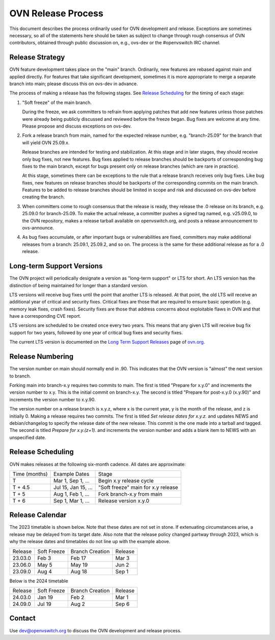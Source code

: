 ..
      Licensed under the Apache License, Version 2.0 (the "License"); you may
      not use this file except in compliance with the License. You may obtain
      a copy of the License at

          http://www.apache.org/licenses/LICENSE-2.0

      Unless required by applicable law or agreed to in writing, software
      distributed under the License is distributed on an "AS IS" BASIS, WITHOUT
      WARRANTIES OR CONDITIONS OF ANY KIND, either express or implied. See the
      License for the specific language governing permissions and limitations
      under the License.

      Convention for heading levels in OVN documentation:

      =======  Heading 0 (reserved for the title in a document)
      -------  Heading 1
      ~~~~~~~  Heading 2
      +++++++  Heading 3
      '''''''  Heading 4

      Avoid deeper levels because they do not render well.

===================
OVN Release Process
===================

This document describes the process ordinarily used for OVN development and
release.  Exceptions are sometimes necessary, so all of the statements here
should be taken as subject to change through rough consensus of OVN
contributors, obtained through public discussion on, e.g., ovs-dev or the
#openvswitch IRC channel.

Release Strategy
----------------

OVN feature development takes place on the "main" branch. Ordinarily, new
features are rebased against main and applied directly.  For features that
take significant development, sometimes it is more appropriate to merge a
separate branch into main; please discuss this on ovs-dev in advance.

The process of making a release has the following stages.  See `Release
Scheduling`_ for the timing of each stage:

1. "Soft freeze" of the main branch.

   During the freeze, we ask committers to refrain from applying patches that
   add new features unless those patches were already being publicly discussed
   and reviewed before the freeze began.  Bug fixes are welcome at any time.
   Please propose and discuss exceptions on ovs-dev.
 
2. Fork a release branch from main, named for the expected release number,
   e.g. "branch-25.09" for the branch that will yield OVN 25.09.x.

   Release branches are intended for testing and stabilization.  At this stage
   and in later stages, they should receive only bug fixes, not new features.
   Bug fixes applied to release branches should be backports of corresponding
   bug fixes to the main branch, except for bugs present only on release
   branches (which are rare in practice).

   At this stage, sometimes there can be exceptions to the rule that a release
   branch receives only bug fixes.  Like bug fixes, new features on release
   branches should be backports of the corresponding commits on the main
   branch.  Features to be added to release branches should be limited in scope
   and risk and discussed on ovs-dev before creating the branch.

3. When committers come to rough consensus that the release is ready, they
   release the .0 release on its branch, e.g. 25.09.0 for branch-25.09.  To
   make the actual release, a committer pushes a signed tag named, e.g.
   v25.09.0, to the OVN repository, makes a release tarball available on
   openvswitch.org, and posts a release announcement to ovs-announce.

4. As bug fixes accumulate, or after important bugs or vulnerabilities are
   fixed, committers may make additional releases from a branch: 25.09.1,
   25.09.2, and so on.  The process is the same for these additional release
   as for a .0 release.

.. _long-term-support:

Long-term Support Versions
--------------------------

The OVN project will periodically designate a version as "long-term support" or
LTS for short. An LTS version has the distinction of being maintained for
longer than a standard version.

LTS versions will receive bug fixes until the point that another LTS is
released. At that point, the old LTS will receive an additional year of
critical and security fixes. Critical fixes are those that are required to
ensure basic operation (e.g. memory leak fixes, crash fixes). Security fixes
are those that address concerns about exploitable flaws in OVN and that have a
corresponding CVE report.

LTS versions are scheduled to be created once every two years. This means
that any given LTS will receive bug fix support for two years, followed by
one year of critical bug fixes and security fixes.

The current LTS version is documented on the `Long Term Support Releases`__
page of `ovn.org`__.

Release Numbering
-----------------

The version number on main should normally end in .90.  This indicates that
the OVN version is "almost" the next version to branch.

Forking main into branch-x.y requires two commits to main.  The first is
titled "Prepare for x.y.0" and increments the version number to x.y.  This is
the initial commit on branch-x.y.  The second is titled "Prepare for post-x.y.0
(x.y.90)" and increments the version number to x.y.90.

The version number on a release branch is x.y.z, where x is the current year, y
is the month of the release, and z is initially 0. Making a release requires two
commits.  The first is titled *Set release dates for x.y.z.* and updates NEWS
and debian/changelog to specify the release date of the new release.  This
commit is the one made into a tarball and tagged. The second is titled *Prepare
for x.y.(z+1).* and increments the version number and adds a blank item to NEWS
with an unspecified date.

Release Scheduling
------------------

OVN makes releases at the following six-month cadence.  All dates are
approximate:

+---------------+---------------------+--------------------------------------+
| Time (months) | Example Dates       | Stage                                |
+---------------+---------------------+--------------------------------------+
| T             | Mar 1, Sep 1, ...   | Begin x.y release cycle              |
+---------------+---------------------+--------------------------------------+
| T + 4.5       | Jul 15, Jan 15, ... | "Soft freeze" main for x.y release   |
+---------------+---------------------+--------------------------------------+
| T + 5         | Aug 1, Feb 1, ...   | Fork branch-x.y from main            |
+---------------+---------------------+--------------------------------------+
| T + 6         | Sep 1, Mar 1, ...   | Release version x.y.0                |
+---------------+---------------------+--------------------------------------+

Release Calendar
----------------

The 2023 timetable is shown below. Note that these dates are not set in stone.
If extenuating circumstances arise, a release may be delayed from its target
date. Also note that the release policy changed partway through 2023, which is
why the release dates and timetables do not line up with the example above.

+---------+-------------+-----------------+---------+
| Release | Soft Freeze | Branch Creation | Release |
+---------+-------------+-----------------+---------+
| 23.03.0 | Feb 3       | Feb 17          | Mar 3   |
+---------+-------------+-----------------+---------+
| 23.06.0 | May 5       | May 19          | Jun 2   |
+---------+-------------+-----------------+---------+
| 23.09.0 | Aug 4       | Aug 18          | Sep 1   |
+---------+-------------+-----------------+---------+

Below is the 2024 timetable

+---------+-------------+-----------------+---------+
| Release | Soft Freeze | Branch Creation | Release |
+---------+-------------+-----------------+---------+
| 24.03.0 | Jan 19      | Feb 2           | Mar 1   |
+---------+-------------+-----------------+---------+
| 24.09.0 | Jul 19      | Aug 2           | Sep 6   |
+---------+-------------+-----------------+---------+

Contact
-------

Use dev@openvswitch.org to discuss the OVN development and release process.

__ https://www.ovn.org/en/releases/long_term_support/
__ https://www.ovn.org
